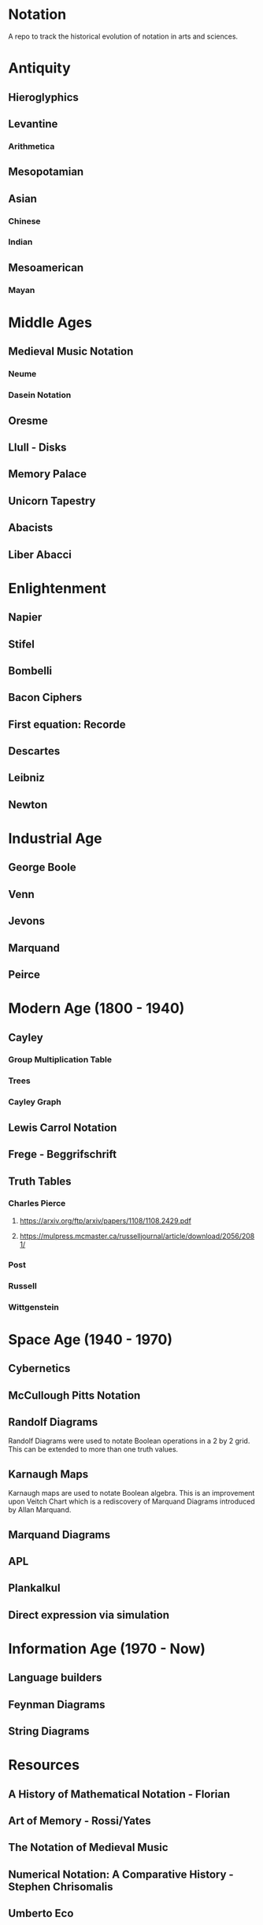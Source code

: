 * Notation
A repo to track the historical evolution of notation in arts and sciences.

* Antiquity
** Hieroglyphics
** Levantine
*** Arithmetica
** Mesopotamian
** Asian
*** Chinese
*** Indian
** Mesoamerican
*** Mayan


* Middle Ages

** Medieval Music Notation
*** Neume
*** Dasein Notation

** Oresme
** Llull - Disks
** Memory Palace
** Unicorn Tapestry
** Abacists
** Liber Abacci

* Enlightenment
** Napier
** Stifel
** Bombelli
** Bacon Ciphers
** First equation: Recorde
** Descartes
** Leibniz
** Newton

* Industrial Age

** George Boole
** Venn
** Jevons
** Marquand
** Peirce

* Modern Age (1800 - 1940)
** Cayley

*** Group Multiplication Table
[[./img/cayley-group-multiplication-table.png]]

*** Trees
[[./img/cayley-tree.png]]

*** Cayley Graph
[[./img/cayley-graph.png]]

** Lewis Carrol Notation
** Frege - Beggrifschrift
** Truth Tables
*** Charles Pierce
**** https://arxiv.org/ftp/arxiv/papers/1108/1108.2429.pdf
**** https://mulpress.mcmaster.ca/russelljournal/article/download/2056/2081/

*** Post
*** Russell
*** Wittgenstein


* Space Age (1940 - 1970)
** Cybernetics
** McCullough Pitts Notation

** Randolf Diagrams

[[./img/randolf.png]]

Randolf Diagrams were used to notate Boolean operations in a 2 by 2 grid. This can be extended to more than one truth values.

[[./img/randolf-multiple-truth-values.png]]

** Karnaugh Maps
Karnaugh maps are used to notate Boolean algebra. This is an improvement upon Veitch Chart which is a rediscovery of Marquand Diagrams introduced by Allan Marquand.

** Marquand Diagrams



** APL
** Plankalkul
** Direct expression via simulation

* Information Age (1970 - Now)
** Language builders
** Feynman Diagrams
** String Diagrams

* Resources
** A History of Mathematical Notation - Florian
** Art of Memory - Rossi/Yates
** The Notation of Medieval Music
** Numerical Notation: A Comparative History - Stephen Chrisomalis
** Umberto Eco
** Enlightening Symbols - Joseph Mazur
** [[https://doi.org/10.1515/css-2014-0026 ][The Development of Peirce’s Logic and Semeiotic Theory of Notation]]
** [[https://monoskop.org/images/e/e6/Gardner_Martin_Logic_Machines_and_Diagrams.pdf][Logic Machines and Diagrams — Martin Gardner]]
** [[https://doi.org/10.1515/semi.1982.38.1-2.17][Sign-creation and man-sign engineering]]

